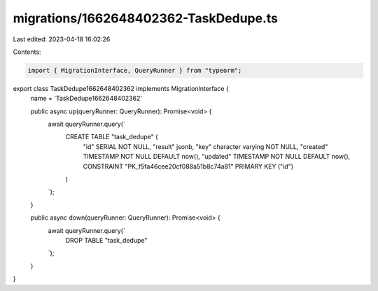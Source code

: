 migrations/1662648402362-TaskDedupe.ts
======================================

Last edited: 2023-04-18 16:02:26

Contents:

.. code-block:: ts

    import { MigrationInterface, QueryRunner } from "typeorm";

export class TaskDedupe1662648402362 implements MigrationInterface {
    name = 'TaskDedupe1662648402362'

    public async up(queryRunner: QueryRunner): Promise<void> {
        await queryRunner.query(`
            CREATE TABLE "task_dedupe" (
                "id" SERIAL NOT NULL,
                "result" jsonb,
                "key" character varying NOT NULL,
                "created" TIMESTAMP NOT NULL DEFAULT now(),
                "updated" TIMESTAMP NOT NULL DEFAULT now(),
                CONSTRAINT "PK_f5fa46cee20cf088a51b8c74a81" PRIMARY KEY ("id")
            )
        `);
    }

    public async down(queryRunner: QueryRunner): Promise<void> {
        await queryRunner.query(`
            DROP TABLE "task_dedupe"
        `);
    }

}


